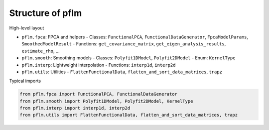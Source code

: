 Structure of pflm
=================

High-level layout

- ``pflm.fpca``: FPCA and helpers
  - Classes: ``FunctionalPCA``, ``FunctionalDataGenerator``, ``FpcaModelParams``, ``SmoothedModelResult``
  - Functions: ``get_covariance_matrix``, ``get_eigen_analysis_results``, ``estimate_rho``, ...
- ``pflm.smooth``: Smoothing models
  - Classes: ``Polyfit1DModel``, ``Polyfit2DModel``
  - Enum: ``KernelType``
- ``pflm.interp``: Lightweight interpolation
  - Functions: ``interp1d``, ``interp2d``
- ``pflm.utils``: Utilities
  - ``FlattenFunctionalData``, ``flatten_and_sort_data_matrices``, ``trapz``

Typical imports

.. code-block:: python

   from pflm.fpca import FunctionalPCA, FunctionalDataGenerator
   from pflm.smooth import Polyfit1DModel, Polyfit2DModel, KernelType
   from pflm.interp import interp1d, interp2d
   from pflm.utils import FlattenFunctionalData, flatten_and_sort_data_matrices, trapz
